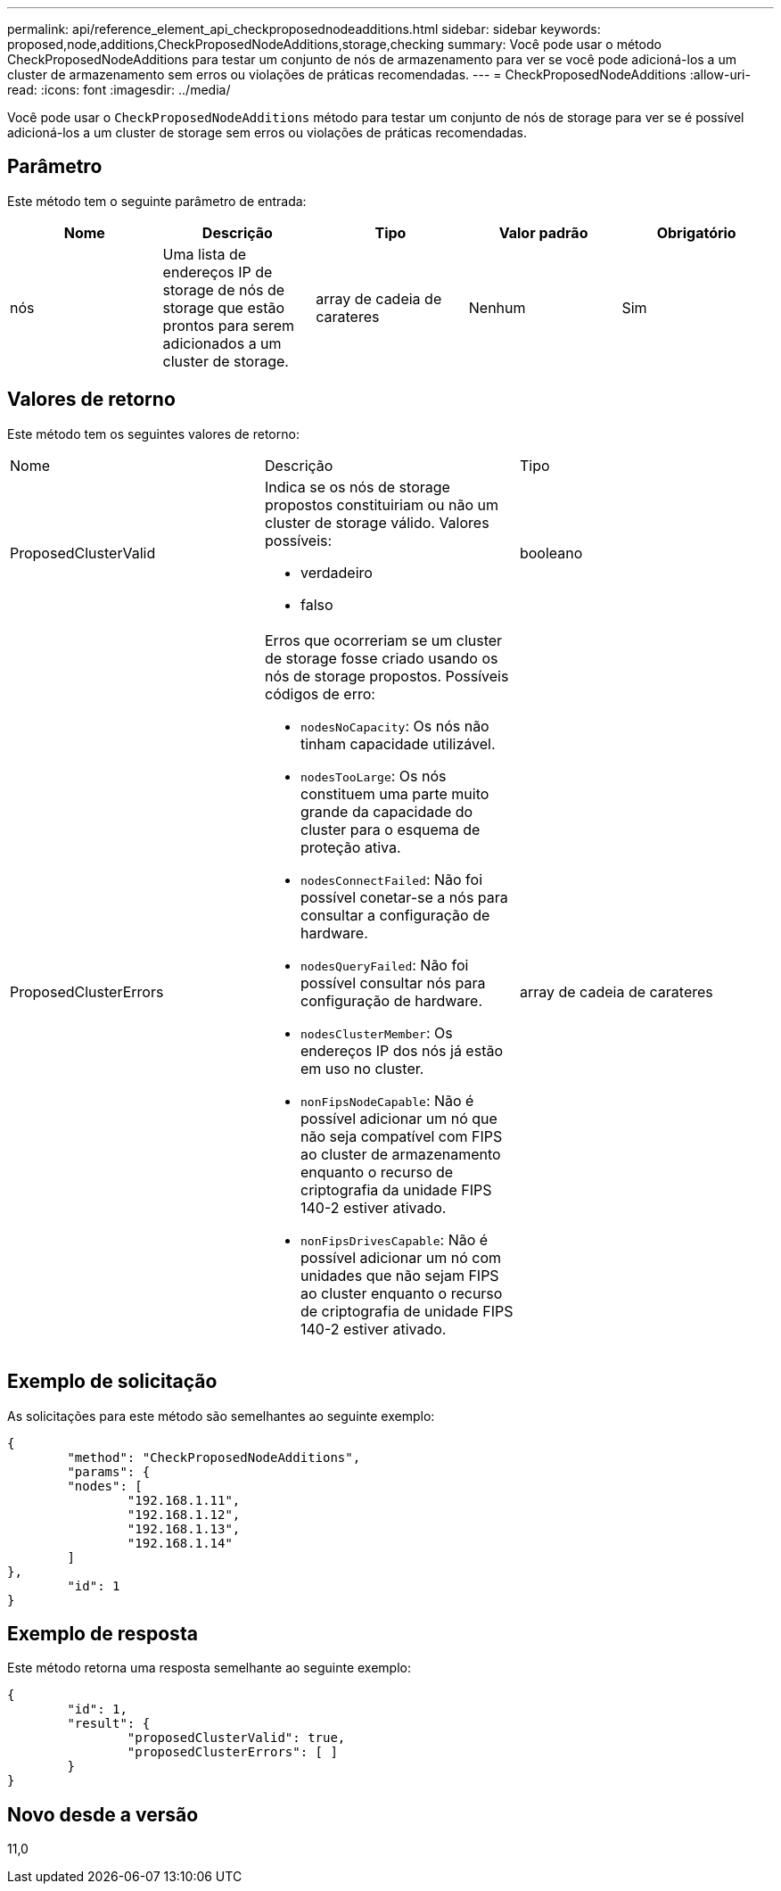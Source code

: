---
permalink: api/reference_element_api_checkproposednodeadditions.html 
sidebar: sidebar 
keywords: proposed,node,additions,CheckProposedNodeAdditions,storage,checking 
summary: Você pode usar o método CheckProposedNodeAdditions para testar um conjunto de nós de armazenamento para ver se você pode adicioná-los a um cluster de armazenamento sem erros ou violações de práticas recomendadas. 
---
= CheckProposedNodeAdditions
:allow-uri-read: 
:icons: font
:imagesdir: ../media/


[role="lead"]
Você pode usar o `CheckProposedNodeAdditions` método para testar um conjunto de nós de storage para ver se é possível adicioná-los a um cluster de storage sem erros ou violações de práticas recomendadas.



== Parâmetro

Este método tem o seguinte parâmetro de entrada:

|===
| Nome | Descrição | Tipo | Valor padrão | Obrigatório 


 a| 
nós
 a| 
Uma lista de endereços IP de storage de nós de storage que estão prontos para serem adicionados a um cluster de storage.
 a| 
array de cadeia de carateres
 a| 
Nenhum
 a| 
Sim

|===


== Valores de retorno

Este método tem os seguintes valores de retorno:

|===


| Nome | Descrição | Tipo 


 a| 
ProposedClusterValid
 a| 
Indica se os nós de storage propostos constituiriam ou não um cluster de storage válido. Valores possíveis:

* verdadeiro
* falso

 a| 
booleano



 a| 
ProposedClusterErrors
 a| 
Erros que ocorreriam se um cluster de storage fosse criado usando os nós de storage propostos. Possíveis códigos de erro:

* `nodesNoCapacity`: Os nós não tinham capacidade utilizável.
* `nodesTooLarge`: Os nós constituem uma parte muito grande da capacidade do cluster para o esquema de proteção ativa.
* `nodesConnectFailed`: Não foi possível conetar-se a nós para consultar a configuração de hardware.
* `nodesQueryFailed`: Não foi possível consultar nós para configuração de hardware.
* `nodesClusterMember`: Os endereços IP dos nós já estão em uso no cluster.
* `nonFipsNodeCapable`: Não é possível adicionar um nó que não seja compatível com FIPS ao cluster de armazenamento enquanto o recurso de criptografia da unidade FIPS 140-2 estiver ativado.
* `nonFipsDrivesCapable`: Não é possível adicionar um nó com unidades que não sejam FIPS ao cluster enquanto o recurso de criptografia de unidade FIPS 140-2 estiver ativado.

 a| 
array de cadeia de carateres

|===


== Exemplo de solicitação

As solicitações para este método são semelhantes ao seguinte exemplo:

[listing]
----
{
	"method": "CheckProposedNodeAdditions",
	"params": {
	"nodes": [
		"192.168.1.11",
		"192.168.1.12",
		"192.168.1.13",
		"192.168.1.14"
	]
},
	"id": 1
}
----


== Exemplo de resposta

Este método retorna uma resposta semelhante ao seguinte exemplo:

[listing]
----
{
	"id": 1,
	"result": {
		"proposedClusterValid": true,
		"proposedClusterErrors": [ ]
	}
}
----


== Novo desde a versão

11,0
